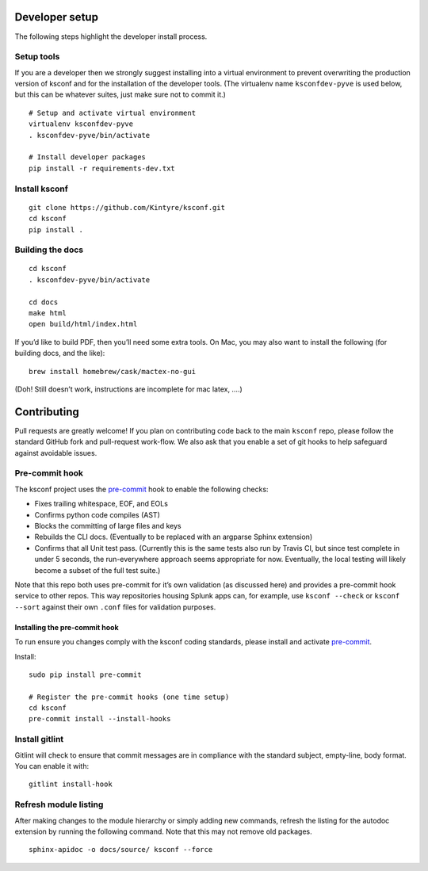 Developer setup
===============

The following steps highlight the developer install process.

Setup tools
-----------

If you are a developer then we strongly suggest installing into a virtual environment to prevent
overwriting the production version of ksconf and for the installation of the developer tools. (The
virtualenv name ``ksconfdev-pyve`` is used below, but this can be whatever suites, just make sure
not to commit it.)

::

   # Setup and activate virtual environment
   virtualenv ksconfdev-pyve
   . ksconfdev-pyve/bin/activate

   # Install developer packages
   pip install -r requirements-dev.txt

Install ksconf
--------------

::

   git clone https://github.com/Kintyre/ksconf.git
   cd ksconf
   pip install .

Building the docs
-----------------

::

   cd ksconf
   . ksconfdev-pyve/bin/activate

   cd docs
   make html
   open build/html/index.html

If you’d like to build PDF, then you’ll need some extra tools. On Mac, you may also want to install
the following (for building docs, and the like):

::

   brew install homebrew/cask/mactex-no-gui

(Doh! Still doesn’t work, instructions are incomplete for mac latex, ….)

Contributing
============

Pull requests are greatly welcome! If you plan on contributing code back to the main ``ksconf``
repo, please follow the standard GitHub fork and pull-request work-flow. We also ask that you enable
a set of git hooks to help safeguard against avoidable issues.

Pre-commit hook
---------------

The ksconf project uses the pre-commit_ hook to enable the following checks:

-  Fixes trailing whitespace, EOF, and EOLs
-  Confirms python code compiles (AST)
-  Blocks the committing of large files and keys
-  Rebuilds the CLI docs. (Eventually to be replaced with an argparse Sphinx extension)
-  Confirms that all Unit test pass. (Currently this is the same tests also run by Travis CI, but
   since test complete in under 5 seconds, the run-everywhere approach seems appropriate for now.
   Eventually, the local testing will likely become a subset of the full test suite.)

Note that this repo both uses pre-commit for it’s own validation (as discussed here) and provides a
pre-commit hook service to other repos.  This way repositories housing Splunk apps can, for example,
use ``ksconf --check`` or ``ksconf --sort`` against their own ``.conf`` files for validation
purposes.

Installing the pre-commit hook
~~~~~~~~~~~~~~~~~~~~~~~~~~~~~~

To run ensure you changes comply with the ksconf coding standards, please install and activate
pre-commit_.

Install:

::

   sudo pip install pre-commit

   # Register the pre-commit hooks (one time setup)
   cd ksconf
   pre-commit install --install-hooks

Install gitlint
---------------

Gitlint will check to ensure that commit messages are in compliance with the standard subject,
empty-line, body format. You can enable it with:

::

   gitlint install-hook

Refresh module listing
----------------------

After making changes to the module hierarchy or simply adding new commands, refresh the listing for
the autodoc extension by running the following command. Note that this may not remove old packages.

::

   sphinx-apidoc -o docs/source/ ksconf --force


.. _gitlint: https://jorisroovers.github.io/gitlint/
.. _pre-commit: https://pre-commit.com/
